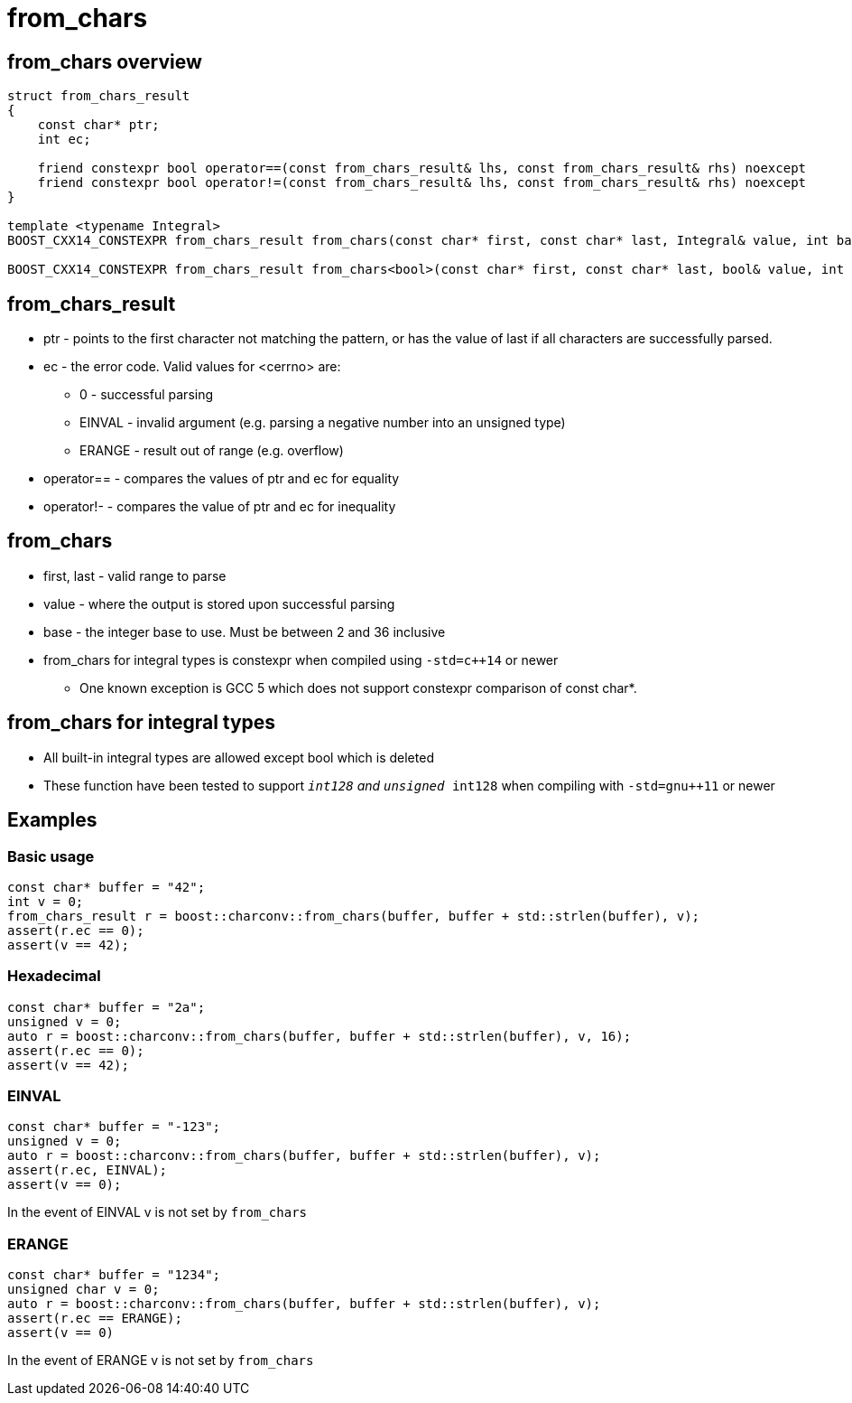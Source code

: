 ////
Copyright 2023 Matt Borland
Distributed under the Boost Software License, Version 1.0.
https://www.boost.org/LICENSE_1_0.txt
////

= from_chars
:idprefix: from_chars_

== from_chars overview
```
struct from_chars_result
{
    const char* ptr;
    int ec;

    friend constexpr bool operator==(const from_chars_result& lhs, const from_chars_result& rhs) noexcept
    friend constexpr bool operator!=(const from_chars_result& lhs, const from_chars_result& rhs) noexcept
}

template <typename Integral>
BOOST_CXX14_CONSTEXPR from_chars_result from_chars(const char* first, const char* last, Integral& value, int base = 10) noexcept;

BOOST_CXX14_CONSTEXPR from_chars_result from_chars<bool>(const char* first, const char* last, bool& value, int base) = delete;
```

== from_chars_result
* ptr - points to the first character not matching the pattern, or has the value of last if all characters are successfully parsed.
* ec - the error code. Valid values for <cerrno> are:
** 0 - successful parsing
** EINVAL - invalid argument (e.g. parsing a negative number into an unsigned type)
** ERANGE - result out of range (e.g. overflow)
* operator== - compares the values of ptr and ec for equality
* operator!- - compares the value of ptr and ec for inequality

== from_chars
* first, last - valid range to parse
* value - where the output is stored upon successful parsing
* base - the integer base to use. Must be between 2 and 36 inclusive
* from_chars for integral types is constexpr when compiled using `-std=c++14` or newer
** One known exception is GCC 5 which does not support constexpr comparison of const char*.

== from_chars for integral types
* All built-in integral types are allowed except bool which is deleted
* These function have been tested to support `__int128` and `unsigned __int128` when compiling with `-std=gnu++11` or newer

== Examples

=== Basic usage
```
const char* buffer = "42";
int v = 0;
from_chars_result r = boost::charconv::from_chars(buffer, buffer + std::strlen(buffer), v);
assert(r.ec == 0);
assert(v == 42);
```

=== Hexadecimal
```
const char* buffer = "2a";
unsigned v = 0;
auto r = boost::charconv::from_chars(buffer, buffer + std::strlen(buffer), v, 16);
assert(r.ec == 0);
assert(v == 42);
```

=== EINVAL
```
const char* buffer = "-123";
unsigned v = 0;
auto r = boost::charconv::from_chars(buffer, buffer + std::strlen(buffer), v);
assert(r.ec, EINVAL);
assert(v == 0);
```
In the event of EINVAL v is not set by `from_chars`


=== ERANGE
```
const char* buffer = "1234";
unsigned char v = 0;
auto r = boost::charconv::from_chars(buffer, buffer + std::strlen(buffer), v);
assert(r.ec == ERANGE);
assert(v == 0)
```
In the event of ERANGE v is not set by `from_chars`

